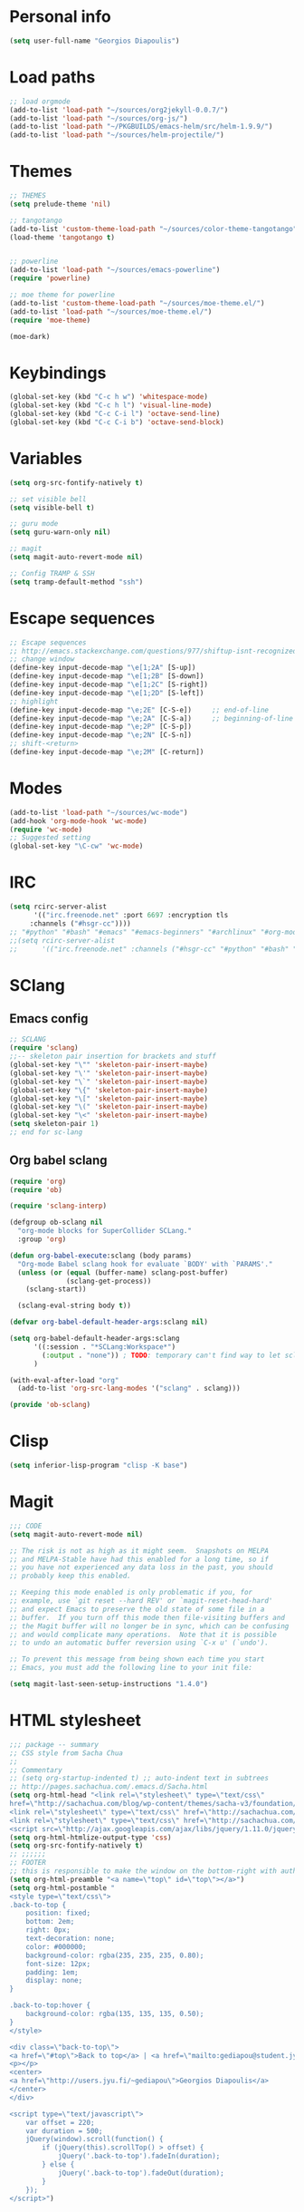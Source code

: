 * Personal info
#+BEGIN_SRC emacs-lisp
(setq user-full-name "Georgios Diapoulis")
#+END_SRC
* Load paths

#+BEGIN_SRC emacs-lisp
;; load orgmode
(add-to-list 'load-path "~/sources/org2jekyll-0.0.7/")
(add-to-list 'load-path "~/sources/org-js/")
(add-to-list 'load-path "~/PKGBUILDS/emacs-helm/src/helm-1.9.9/")
(add-to-list 'load-path "~/sources/helm-projectile/")
#+END_SRC
* Themes

#+BEGIN_SRC emacs-lisp
;; THEMES
(setq prelude-theme 'nil)

;; tangotango
(add-to-list 'custom-theme-load-path "~/sources/color-theme-tangotango")
(load-theme 'tangotango t)


;; powerline
(add-to-list 'load-path "~/sources/emacs-powerline")
(require 'powerline)

;; moe theme for powerline
(add-to-list 'custom-theme-load-path "~/sources/moe-theme.el/")
(add-to-list 'load-path "~/sources/moe-theme.el/")
(require 'moe-theme)

(moe-dark)
#+END_SRC

* Keybindings

#+BEGIN_SRC emacs-lisp
(global-set-key (kbd "C-c h w") 'whitespace-mode)
(global-set-key (kbd "C-c h l") 'visual-line-mode)
(global-set-key (kbd "C-c C-i l") 'octave-send-line)
(global-set-key (kbd "C-c C-i b") 'octave-send-block)
#+END_SRC

* Variables
#+BEGIN_SRC emacs-lisp
(setq org-src-fontify-natively t)

;; set visible bell
(setq visible-bell t)

;; guru mode
(setq guru-warn-only nil)

;; magit
(setq magit-auto-revert-mode nil)

;; Config TRAMP & SSH
(setq tramp-default-method "ssh")
#+END_SRC

* Escape sequences

#+BEGIN_SRC emacs-lisp
;; Escape sequences
;; http://emacs.stackexchange.com/questions/977/shiftup-isnt-recognized-by-emacs-in-a-terminal
;; change window
(define-key input-decode-map "\e[1;2A" [S-up])
(define-key input-decode-map "\e[1;2B" [S-down])
(define-key input-decode-map "\e[1;2C" [S-right])
(define-key input-decode-map "\e[1;2D" [S-left])
;; highlight
(define-key input-decode-map "\e;2E" [C-S-e])     ;; end-of-line
(define-key input-decode-map "\e;2A" [C-S-a])     ;; beginning-of-line
(define-key input-decode-map "\e;2P" [C-S-p])
(define-key input-decode-map "\e;2N" [C-S-n])
;; shift-<return>
(define-key input-decode-map "\e;2M" [C-return])
#+END_SRC

* Modes
#+BEGIN_SRC emacs-lisp
(add-to-list 'load-path "~/sources/wc-mode")
(add-hook 'org-mode-hook 'wc-mode)
(require 'wc-mode)
;; Suggested setting
(global-set-key "\C-cw" 'wc-mode)
#+END_SRC
* IRC

#+BEGIN_SRC emacs-lisp
(setq rcirc-server-alist
      '(("irc.freenode.net" :port 6697 :encryption tls
	 :channels ("#hsgr-cc"))))
;; "#python" "#bash" "#emacs" "#emacs-beginners" "#archlinux" "#org-mode" "##learnpython" "#archlinux-greece" "#tmux" "#xterm" "#systemd" "#git" "#haskell-beginners" "#regex" "##machinelearning" "#archlinux-offtopic" "##philosophy" "##statistics" "#musicbrainz" "#esoteric" "#music-theory" "##logic" "#ai" "##music" "#archlinux-aur" "##cs" "##matlab" "#octave" "#archlinux-pacman" "#supercollider"))))
;;(setq rcirc-server-alist
;;      '(("irc.freenode.net" :channels ("#hsgr-cc" "#python" "#bash" "#emacs" "#emacs-beginners" "#archlinux" "#rirc" "#org-mode" "##learnpython" "#archlinux-greece" "#archlinux-newbie"))))
#+END_SRC
* SClang
** Emacs config
#+BEGIN_SRC emacs-lisp
;; SCLANG
(require 'sclang)
;;-- skeleton pair insertion for brackets and stuff
(global-set-key "\"" 'skeleton-pair-insert-maybe)
(global-set-key "\'" 'skeleton-pair-insert-maybe)
(global-set-key "\`" 'skeleton-pair-insert-maybe)
(global-set-key "\{" 'skeleton-pair-insert-maybe)
(global-set-key "\[" 'skeleton-pair-insert-maybe)
(global-set-key "\(" 'skeleton-pair-insert-maybe)
(global-set-key "\<" 'skeleton-pair-insert-maybe)
(setq skeleton-pair 1)
;; end for sc-lang
#+END_SRC

** Org babel sclang
#+BEGIN_SRC emacs-lisp
(require 'org)
(require 'ob)

(require 'sclang-interp)

(defgroup ob-sclang nil
  "org-mode blocks for SuperCollider SCLang."
  :group 'org)

(defun org-babel-execute:sclang (body params)
  "Org-mode Babel sclang hook for evaluate `BODY' with `PARAMS'."
  (unless (or (equal (buffer-name) sclang-post-buffer)
              (sclang-get-process))
    (sclang-start))

  (sclang-eval-string body t))

(defvar org-babel-default-header-args:sclang nil)

(setq org-babel-default-header-args:sclang
      '((:session . "*SCLang:Workspace*")
        (:output . "none")) ; TODO: temporary can't find way to let sclang output to stdout for org-babel.
      )

(with-eval-after-load "org"
  (add-to-list 'org-src-lang-modes '("sclang" . sclang)))

(provide 'ob-sclang)
#+END_SRC

* Clisp

#+BEGIN_SRC emacs-lisp
(setq inferior-lisp-program "clisp -K base")
#+END_SRC

* Magit
#+BEGIN_SRC emacs-lisp
;;; CODE
(setq magit-auto-revert-mode nil)

;; The risk is not as high as it might seem.  Snapshots on MELPA
;; and MELPA-Stable have had this enabled for a long time, so if
;; you have not experienced any data loss in the past, you should
;; probably keep this enabled.

;; Keeping this mode enabled is only problematic if you, for
;; example, use `git reset --hard REV' or `magit-reset-head-hard'
;; and expect Emacs to preserve the old state of some file in a
;; buffer.  If you turn off this mode then file-visiting buffers and
;; the Magit buffer will no longer be in sync, which can be confusing
;; and would complicate many operations.  Note that it is possible
;; to undo an automatic buffer reversion using `C-x u' (`undo').

;; To prevent this message from being shown each time you start
;; Emacs, you must add the following line to your init file:

(setq magit-last-seen-setup-instructions "1.4.0")
#+END_SRC

* HTML stylesheet
#+BEGIN_SRC emacs-lisp
;;; package -- summary
;; CSS style from Sacha Chua
;;
;; Commentary
;; (setq org-startup-indented t) ;; auto-indent text in subtrees
;; http://pages.sachachua.com/.emacs.d/Sacha.html
(setq org-html-head "<link rel=\"stylesheet\" type=\"text/css\"
href=\"http://sachachua.com/blog/wp-content/themes/sacha-v3/foundation/css/foundation.min.css\"></link>
<link rel=\"stylesheet\" type=\"text/css\" href=\"http://sachachua.com/org-export.css\"></link>
<link rel=\"stylesheet\" type=\"text/css\" href=\"http://sachachua.com/blog/wp-content/themes/sacha-v3/style.css\"></link>
<script src=\"http://ajax.googleapis.com/ajax/libs/jquery/1.11.0/jquery.min.js\"></script>")
(setq org-html-htmlize-output-type 'css)
(setq org-src-fontify-natively t)
;; ;;;;;;
;; FOOTER
;; this is responsible to make the window on the bottom-right with author-email information
(setq org-html-preamble "<a name=\"top\" id=\"top\"></a>")
(setq org-html-postamble "
<style type=\"text/css\">
.back-to-top {
    position: fixed;
    bottom: 2em;
    right: 0px;
    text-decoration: none;
    color: #000000;
    background-color: rgba(235, 235, 235, 0.80);
    font-size: 12px;
    padding: 1em;
    display: none;
}

.back-to-top:hover {
    background-color: rgba(135, 135, 135, 0.50);
}
</style>

<div class=\"back-to-top\">
<a href=\"#top\">Back to top</a> | <a href=\"mailto:gediapou@student.jyu.fi\">E-mail me</a>
<p></p>
<center>
<a href=\"http://users.jyu.fi/~gediapou\">Georgios Diapoulis</a>
</center>
</div>

<script type=\"text/javascript\">
    var offset = 220;
    var duration = 500;
    jQuery(window).scroll(function() {
        if (jQuery(this).scrollTop() > offset) {
            jQuery('.back-to-top').fadeIn(duration);
        } else {
            jQuery('.back-to-top').fadeOut(duration);
        }
    });
</script>")
#+END_SRC

* Babel
#+BEGIN_SRC emacs-lisp
;;; Comments

;;; Code
;; ;; Haskell-mode
;; (add-to-list 'load-path "~/sources/haskell-mode") -- Here is the git source
(add-hook 'haskell-mode-hook 'haskell-indentation-mode)
(add-hook 'haskell-mode-hook 'interactive-haskell-mode)

;; set path for ditaa.jar
(setq org-ditaa-jar-path "~/sources/ditaa/scripts/ditaa.jar")
;; the source of ditaa.jar is also here, thought both are 0.9 version so it's OK
;;(setq org-ditaa-jar-path "/usr/share/java/ditaa/ditaa-0.9.jar")

;; loading EES for R support
(add-to-list 'load-path "~/sources/ESS/lisp/")
(load "ess-site")

;; Set python2 for python
;;(setq org-babel-python-command "python2")

;; set indentation
(setq-default indent-tabs-mode nil)
(setq-default tab-width 4)
;; and secure for babel source codes
(setq org-src-tab-acts-natively t)
(setq org-src-preserve-indentation t)

;; colorized src blocks
;; (setq org-src-fontify-natively t)
;; (setq org-html-htmlize-output-type 'css)
;; (setq org-src-window-setup 'current-window-configuration)

;; python TAB offset
;;(add-hook 'python-mode-hook 'guess-style-guess-tabs-mode)
;;(add-hook 'python-mode-hook (lambda ()
;;                              (guess-style-guess-tab-width)))

;; Load Babel languages
(org-babel-do-load-languages
 'org-babel-load-languages
 '((python . t)
   (octave . t)
   (dot . t)
   (gnuplot . t)
   (R . t)
   (calc . t)
   (haskell . t)
   (sh . t)
   (js . t)
   (ditaa . t)
   (org . t)
   (lilypond . t)
   (java . t)
   )
 )

(autoload 'run-octave "octave-inf" nil t)
;;(autoload 'octave-mode "octave-mod" nil t)
#+END_SRC

* Xelatex
#+BEGIN_SRC emacs-lisp
;; ;;; Commentary
;; ;; Originally from here https://github.com/suvayu/.emacs.d/blob/master/org-mode-config.el#L140

;; ;;; Code
(require 'ox)
(require 'ox-latex)
;;
;;(require 'ox-bibtex)
(require 'ox-beamer)

;;; XeLaTeX customisations
;; remove "inputenc" from default packages as it clashes with xelatex
(setf org-latex-default-packages-alist
            (remove '("AUTO" "inputenc" t) org-latex-default-packages-alist))
;; the sexp below will also work in this case. But it is not robust as it
;; pops the first element regardless if its a match or not.
;; (pop org-latex-default-packages-alist)
(add-to-list 'org-latex-packages-alist '("" "xltxtra" t))
;; choose Linux Libertine O as serif and Linux Biolinum O as sans-serif fonts
(add-to-list 'org-latex-packages-alist '("" "libertine" t))
;; commented for now as preferable to set per file for now
;; (add-to-list 'org-latex-packages-alist '("" "unicode-math" t))
;; (add-to-list 'org-latex-packages-alist
;; "\\setmathfont{Linux Libertine}" t) ; needed for unicode-math
;; org to latex customisations, -shell-escape needed for minted
(setq org-export-dispatch-use-expert-ui t ; non-intrusive export dispatch
            org-latex-pdf-process ; for regular export
            '("xelatex -shell-escape -interaction nonstopmode -output-directory %o %f"
                "xelatex -shell-escape -interaction nonstopmode -output-directory %o %f"
                "xelatex -shell-escape -interaction nonstopmode -output-directory %o %f"))
;; export single chapter
(add-to-list 'org-latex-classes
                         '("chapter" "\\documentclass[11pt]{report}"
                             ("\\chapter{%s}" . "\\chapter*{%s}")
                             ("\\section{%s}" . "\\section*{%s}")
                             ("\\subsection{%s}" . "\\subsection*{%s}")
                             ("\\subsubsection{%s}" . "\\subsubsection*{%s}")))

;; ;; ADD-TO-LIST CMMR PROCEEDINGS
;; (add-to-list 'org-latex-classes
;;  `("llncs" "\\documentclass{llncs}
;;                [NO-DEFAULT-PACKAGES]
;;                [PACKAGES]
;;                [EXTRA]"
;;                  ("\\section{%s}" . "\\section*{%s}")
;;                  ("\\subsection{%s}" "\\newpage" "\\subsection*{%s}" "\\newpage")
;;                  ("\\subsubsection{%s}" . "\\subsubsection*{%s}")
;;                  ("\\paragraph{%s}" . "\\paragraph*{%s}")
;;                  ("\\subparagraph{%s}" . "\\subparagraph*{%s}"))
;;                )
;; ;;CMMR ENDS HERE

;; ;; FIXME: doesn't work because of \hypersetup, \tableofcontents, etc.
;; ;; minimal export with the new exporter (maybe use the standalone class?)
;; (add-to-list 'org-latex-classes
;; '("minimal"
;; "\\documentclass\{minimal\}\n[NO-DEFAULT-PACKAGES]\n[NO-PACKAGES]"
;; ("\\section\{%s\}" . "\\section*\{%s\}")
;; ("\\subsection\{%s\}" . "\\subsection*\{%s\}")
;; ("\\subsubsection\{%s\}" . "\\subsubsection*\{%s\}")))
;; beamer export with the new exporter
(add-to-list 'org-beamer-environments-extra
                         '("onlyenv" "O" "\\begin{onlyenv}%a" "\\end{onlyenv}"))
(add-to-list 'org-beamer-environments-extra
                         '("boldH" "h" "\\textbf{%h}" "%%%%"))
(add-to-list 'org-beamer-environments-extra
                         '("phantom" "P" "\\phantom{%h}" ""))
(add-to-list 'org-export-snippet-translation-alist
                         '("b" . "beamer"))
(add-to-list 'org-export-snippet-translation-alist
                         '("l" . "latex"))
(add-to-list 'org-export-snippet-translation-alist
                         '("h" . "html"))
(add-to-list 'org-export-snippet-translation-alist
                         '("o" . "odt"))
;; filters for markups
(defun sa-beamer-bold (contents backend info)
    (when (org-export-derived-backend-p backend 'beamer)
        (replace-regexp-in-string "\\`\\\\[A-Za-z0-9]+" "\\\\textbf" contents)))
(add-to-list 'org-export-filter-bold-functions 'sa-beamer-bold)
(defun sa-beamer-structure (contents backend info)
    (when (org-export-derived-backend-p backend 'beamer)
        (replace-regexp-in-string "\\`\\\\[A-Za-z0-9]+" "\\\\structure" contents)))
(add-to-list 'org-export-filter-strike-through-functions 'sa-beamer-structure)
;; FIXME: using $_{\text{string}}$ looks much better!
;; (defun sa-latex-subscript (contents backend info)
;; (when (org-export-derived-backend-p backend 'beamer 'latex)
;; (replace-regexp-in-string "\\$_{\\\\text{\\([^}]+\\)}}\\$"
;; "\\\\textsubscript{\\1}" contents)))
;; (add-to-list 'org-export-filter-subscript-functions 'sa-latex-subscript)
;; (defun sa-latex-superscript (contents backend info)
;; (when (org-export-derived-backend-p backend 'beamer 'latex)
;; (replace-regexp-in-string "\\$\\^{\\\\text{\\([^}]+\\)}}\\$"
;; "\\\\textsuperscript{\\1}" contents)))
;; (add-to-list 'org-export-filter-superscript-functions 'sa-latex-superscript)
;; FIXME: implement configurable reference style for latex export
;; (defun sa-latex-reflink (contents backend info)
;; (when (and (eq (plist-get info :refstyle) t)
;; (org-export-derived-backend-p backend 'latex))
;; (replace-regexp-in-string "\\`\\\\\\(ref\\){\\([a-zA-Z0-9]+\\):\\([a-zA-Z0-9]+\\)}"
;; "\\\\\\2\\1{\\2:\\3}" contents)))
;; (add-to-list 'org-export-filter-link-functions 'sa-latex-reflink)
;;; not needed any more, here for example purposes
;; ;; smart quotes on only for latex backend (courtesy: Jambunathan)
;; (defun sa-org-latex-options-function (info backend)
;; (when (eq backend 'latex)
;; (plist-put info :with-smart-quotes t)))
;; (add-to-list 'org-export-filter-options-functions 'sa-org-latex-options-function)
(defun sa-ignore-headline (contents backend info)
    "Ignore headlines with tag `ignoreheading'."
    (when (and (org-export-derived-backend-p backend 'latex 'html 'ascii)
                         (string-match "\\`.*ignoreheading.*\n"
                                                     (downcase contents)))
        (replace-match "" nil nil contents)))
(add-to-list 'org-export-filter-headline-functions 'sa-ignore-headline)
;; EOF XELATEX <<<<<<<<<<<<<<<<<<<<<<<<
#+END_SRC

* Notifications
** Sauron
#+BEGIN_SRC emacs-lisp
;; Sauron -
(add-to-list 'load-path "~/sources/sauron")
(require 'sauron)
;; kbd shortcut for sauron window
(global-set-key (kbd "C-c h s") 'sauron-toggle-hide-show)
;; sticky framework
(setq sauron-sticky-frame t)

#+END_SRC
** Setup notifications
#+BEGIN_SRC emacs-lisp
;;; package --- Summary
;; http://emacs-fu.blogspot.gr/2009/11/showing-pop-ups.html
;; This is an approach to show notifications from emacs and orgmode agenda

;;; Commentary
;; (date-to-time "2015-06-22 00:15 GTM")

;; (sauron-add-event
;;  'tv
;;  5
;;  "Des ERT!"
;;  '(lambda ()
;;     (message "Oi lexeis ftaine !!"))
;;  '(date-to-time "2015-06-22 00:25 GTM"))

;; https://github.com/djcb/sauron#readme

;; ======================================

;;; Code:

(defun djcb-popup (title msg &optional icon sound)
  "Show a popup if we're on X, or echo it otherwise; TITLE is the title
of the message, MSG is the context. Optionally, you can provide an ICON and
a sound to be played"

  (interactive)
  (when sound (shell-command
               (concat "mplayer -really-quiet " sound " 2> /dev/null")))
  (if (eq window-system 'x)
      (shell-command (concat "notify-send "

                             (if icon (concat "-i " icon) "")
                             " '" title "' '" msg "'"))
    ;; text only version

    (message (concat title ": " msg))))

;; This is a demo -- Run this is *scratch*
;; (djcb-popup "Warning" "The end is near"
;;             "/usr/share/icons/xcircuit.png" "/usr/share/sounds/gnome/default/alerts/sonar.ogg")

;;
;; the appointment notification facility
(setq
 appt-message-warning-time 10 ;; warn 15 min in advance
 appt-display-mode-line t     ;; show in the modeline
 appt-display-format 'window) ;; use our func
(appt-activate 1)              ;; active appt (appointment notification)
(display-time)                 ;; time display is required for this...

;; update appt each time agenda opened

(add-hook 'org-finalize-agenda-hook 'org-agenda-to-appt)

;; our little façade-function for djcb-popup
(defun djcb-appt-display (min-to-app new-time msg)
  (djcb-popup (format "Appointment in %s minute(s)" min-to-app) msg
              "/usr/share/icons/gnome/32x32/status/appointment-soon.png" "/usr/share/sounds/gnome/default/alerts/glass.ogg"))
(setq appt-disp-window-function (function djcb-appt-display))
#+END_SRC

* Blog publish

#+BEGIN_SRC emacs-lisp
;;; Commentary
;; https://github.com/punchagan/blog-files

;;; Code:
;; ====================
;; ORG-PUBLISHING
;; ====================
;; multiple publishing projects
;; http://lists.gnu.org/archive/html/emacs-orgmode/2009-10/msg00143.html
(require 'ox-publish)
;; http://stackoverflow.com/questions/9742836/how-do-i-format-the-postamble-in-html-export-with-org-mode
(setq org-html-postamble-format
      '(("en" "<p class=\"postamble\">Last Updated %d, <br>by %a. <br>Created by %c"</p>)))
(setq org-publish-project-alist
      '(
        ("org-notes"               ;Used to export .org file
         :base-directory "~/blog/"  ;directory holds .org files
         :base-extension "org"     ;process .org file only
         :publishing-directory "/ssh:gediapou@halava.cc.jyu.fi:/nashome3/gediapou/html/blog/";;"~/public_html/"    ;export destination
                                        ;:publishing-directory "/ssh:aucotsi@larigot.avarts.ionio.gr:" ;export to server
         :recursive t
         :publishing-function org-html-publish-to-html
         :headline-levels 4               ; Just the default for this project.
         :auto-preamble t
         :auto-sitemap t                  ; Generate sitemap.org automagically...
         :sitemap-filename "sitemap.org"  ; ... call it sitemap.org (it's the default)...
         :sitemap-title "Sitemap"         ; ... with title 'Sitemap'.
         :export-creator-info t    ; Disable the inclusion of "Created by Org" in the postamble.
         :export-author-info t     ; Disable the inclusion of "Author: Your Name" in the postamble.
         :auto-postamble t         ; Disable auto postamble
         :table-of-contents t        ; Set this to "t" if you want a table of contents, set to "nil" disables TOC.
         :section-numbers nil        ; Set this to "t" if you want headings to have numbers.
         :html-postamble t;"<p class=\"postamble\">Last Updated %d.</p> " ; your personal postamble
         :style-include-default nil  ;Disable the default css style
         :archived-trees t
         )
        ("org-static"                ;Used to publish static files
         :base-directory "~/blog/"
         :base-extension "css\\|js\\|png\\|jpg\\|gif\\|pdf\\|mp3\\|ogg\\|swf"
         :publishing-directory "/ssh:gediapou@halava.cc.jyu.fi:/nashome3/gediapou/html/blog/";;"~/public_html/"
         :recursive t
         :publishing-function org-publish-attachment
         )
        ("org" :components ("org-notes" "org-static")) ;combine "org-static" and "org-static" into one function call

        ;; BLOGGING
        ("blog"
         :components ("blog-content" "blog-static"))
        ("blog-content"
         :base-directory "~/src/blogposts/"
         :base-extension "org"
         :publishing-directory "/ssh:gediapou@halava.cc.jyu.fi:/nashome3/gediapou/html/blog/"
         :recursive t
         :publishing-function org-html-publish-to-html
         :export-with-tags nil
         :headline-levels 4             ; Just the default for this project.
         :table-of-contents nil
         :section-numbers nil
         :sub-superscript nil
         :todo-keywords nil
         :author nil
         :creator-info nil
         :html-preamble "Georgios Diapoulis blog"
         :html-postamble nil
         :style "This is raw html for stylesheet <link>'s"
         :timestamp t
         :exclude-tags ("noexport" "todo")
         :auto-preamble t)
        ("blog-static"
         :base-directory "~/src/blogposts/static/"
         :base-extension "css\\|js\\|png\\|jpg\\|gif\\|pdf\\|mp3\\|ogg\\|swf\\|otf"
         :publishing-directory "/ssh:gediapou@halava.cc.jyu.fi:/nashome3/gediapou/html/blog/static/"
         :recursive t
         :publishing-function org-publish-attachment)
        )
      )
#+END_SRC

* Org-jekyll


#+BEGIN_SRC emacs-lisp
;; Org Publish to Stat Blog to Jekyll config Added 26 Mar 2015
;; http://orgmode.org/worg/org-tutorials/org-jekyll.html
;; Thanks to Ian Barton
(require 'org)
(require 'org2jekyll)

(setq org-publish-project-alist
      '(
        ("org-aucotsi"
         ;; Path to your org files.
         :base-directory "~/myblog/"
         :base-extension "org"

         ;; Path to your Jekyll project.
         :publishing-directory "~/myblog/jekyll/_posts/"
         :recursive t
         :publishing-function org-html-publish-to-html ;;org-publish-org-to-html
         :headline-levels 4
         :html-extension "html"
         :body-only t ;; Only export section between <body> </body>
         )

        ("org-static-aucotsi"
         :base-directory "~/myblog/"
         :base-extension "css\\|js\\|png\\|jpg\\|gif\\|pdf\\|mp3\\|ogg\\|swf\\|php"
         :publishing-directory "~/myblog/jekyll/_posts/"
         :recursive t
         :publishing-function org-publish-attachment)

        ("aucotsi" :components ("org-aucotsi" "org-static-aucotsi"))

        ))
#+END_SRC

* org-bibtex
#+BEGIN_SRC emacs-lisp
;; (add-to-list 'load-path
;;              (expand-file-name "~/sources/org-mode/contrib/lisp"
;;                               (file-name-directory
;;                                org-find-library-dir "org")))

(add-to-list 'load-path "~/personal/annotated-bibliography/org-bibtex/")

;; manage citations
(require 'org-bibtex)

;; export citations
(require 'ox-bibtex)
(setq org-bibtex-file "papers.org")
#+END_SRC
